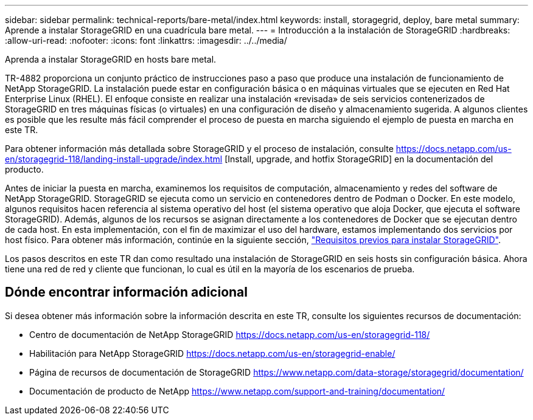 ---
sidebar: sidebar 
permalink: technical-reports/bare-metal/index.html 
keywords: install, storagegrid, deploy, bare metal 
summary: Aprende a instalar StorageGRID en una cuadrícula bare metal. 
---
= Introducción a la instalación de StorageGRID
:hardbreaks:
:allow-uri-read: 
:nofooter: 
:icons: font
:linkattrs: 
:imagesdir: ../../media/


[role="lead"]
Aprenda a instalar StorageGRID en hosts bare metal.

TR-4882 proporciona un conjunto práctico de instrucciones paso a paso que produce una instalación de funcionamiento de NetApp StorageGRID. La instalación puede estar en configuración básica o en máquinas virtuales que se ejecuten en Red Hat Enterprise Linux (RHEL). El enfoque consiste en realizar una instalación «revisada» de seis servicios contenerizados de StorageGRID en tres máquinas físicas (o virtuales) en una configuración de diseño y almacenamiento sugerida. A algunos clientes es posible que les resulte más fácil comprender el proceso de puesta en marcha siguiendo el ejemplo de puesta en marcha en este TR.

Para obtener información más detallada sobre StorageGRID y el proceso de instalación, consulte https://docs.netapp.com/us-en/storagegrid-118/landing-install-upgrade/index.html[] [Install, upgrade, and hotfix StorageGRID] en la documentación del producto.

Antes de iniciar la puesta en marcha, examinemos los requisitos de computación, almacenamiento y redes del software de NetApp StorageGRID. StorageGRID se ejecuta como un servicio en contenedores dentro de Podman o Docker. En este modelo, algunos requisitos hacen referencia al sistema operativo del host (el sistema operativo que aloja Docker, que ejecuta el software StorageGRID). Además, algunos de los recursos se asignan directamente a los contenedores de Docker que se ejecutan dentro de cada host. En esta implementación, con el fin de maximizar el uso del hardware, estamos implementando dos servicios por host físico. Para obtener más información, continúe en la siguiente sección, link:prerequisites-install-storagegrid.html["Requisitos previos para instalar StorageGRID"].

Los pasos descritos en este TR dan como resultado una instalación de StorageGRID en seis hosts sin configuración básica. Ahora tiene una red de red y cliente que funcionan, lo cual es útil en la mayoría de los escenarios de prueba.



== Dónde encontrar información adicional

Si desea obtener más información sobre la información descrita en este TR, consulte los siguientes recursos de documentación:

* Centro de documentación de NetApp StorageGRID https://docs.netapp.com/us-en/storagegrid-118/[]
* Habilitación para NetApp StorageGRID https://docs.netapp.com/us-en/storagegrid-enable/[]
* Página de recursos de documentación de StorageGRID https://www.netapp.com/data-storage/storagegrid/documentation/[]
* Documentación de producto de NetApp https://www.netapp.com/support-and-training/documentation/[]

